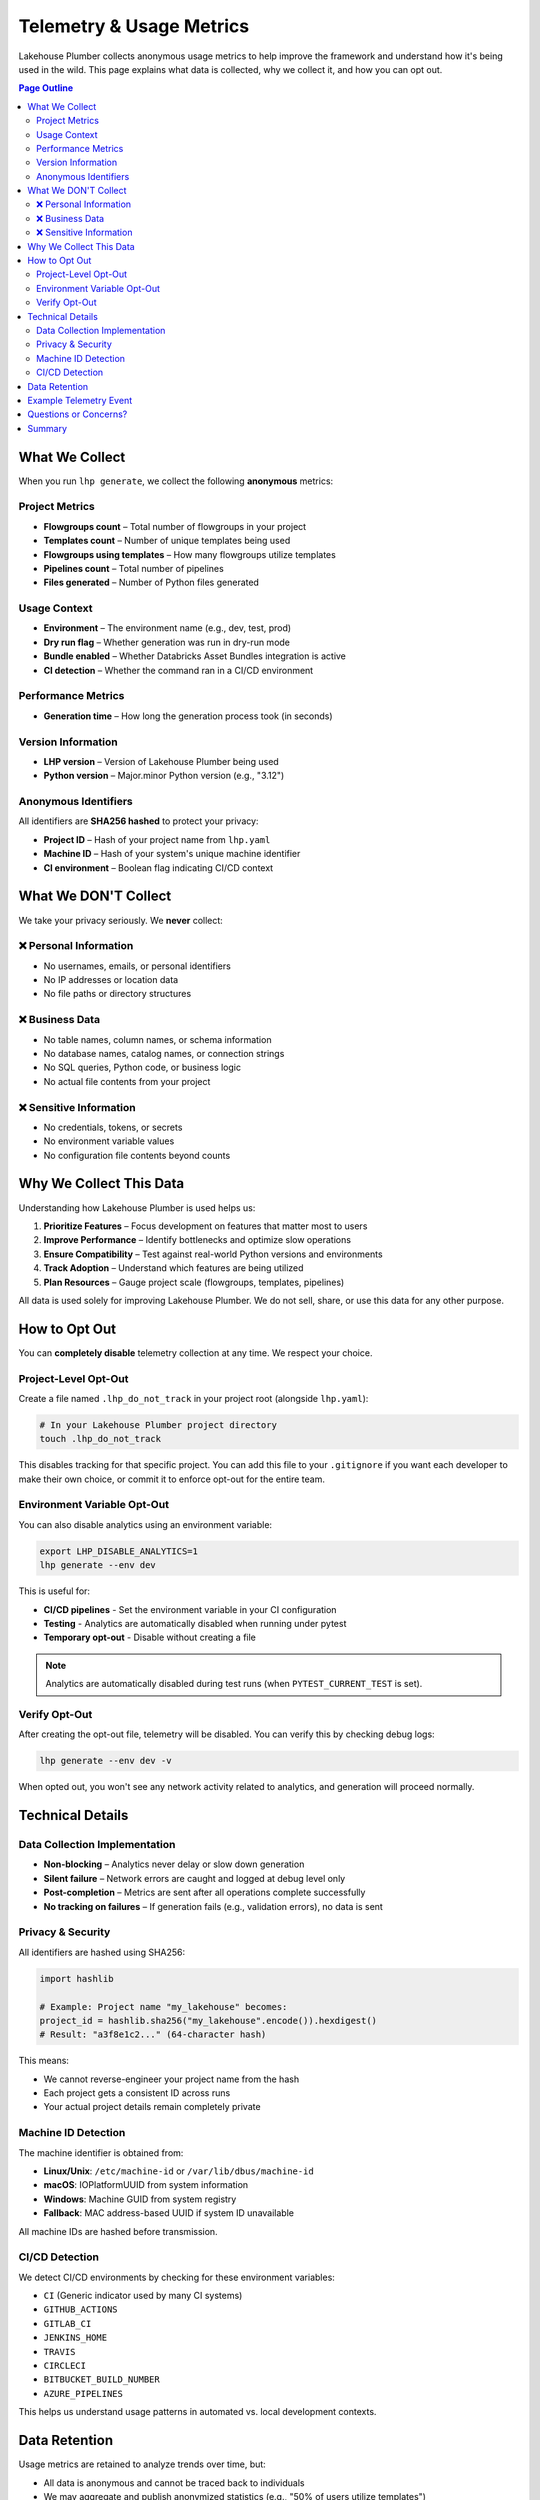 Telemetry & Usage Metrics
==========================

Lakehouse Plumber collects anonymous usage metrics to help improve the framework and understand how it's being used in the wild. This page explains what data is collected, why we collect it, and how you can opt out.

.. contents:: Page Outline
   :depth: 2
   :local:

What We Collect
---------------

When you run ``lhp generate``, we collect the following **anonymous** metrics:

Project Metrics
~~~~~~~~~~~~~~~

- **Flowgroups count** – Total number of flowgroups in your project
- **Templates count** – Number of unique templates being used
- **Flowgroups using templates** – How many flowgroups utilize templates
- **Pipelines count** – Total number of pipelines
- **Files generated** – Number of Python files generated

Usage Context
~~~~~~~~~~~~~

- **Environment** – The environment name (e.g., dev, test, prod)
- **Dry run flag** – Whether generation was run in dry-run mode
- **Bundle enabled** – Whether Databricks Asset Bundles integration is active
- **CI detection** – Whether the command ran in a CI/CD environment

Performance Metrics
~~~~~~~~~~~~~~~~~~~

- **Generation time** – How long the generation process took (in seconds)

Version Information
~~~~~~~~~~~~~~~~~~~

- **LHP version** – Version of Lakehouse Plumber being used
- **Python version** – Major.minor Python version (e.g., "3.12")

Anonymous Identifiers
~~~~~~~~~~~~~~~~~~~~~

All identifiers are **SHA256 hashed** to protect your privacy:

- **Project ID** – Hash of your project name from ``lhp.yaml``
- **Machine ID** – Hash of your system's unique machine identifier
- **CI environment** – Boolean flag indicating CI/CD context

What We DON'T Collect
----------------------

We take your privacy seriously. We **never** collect:

❌ Personal Information
~~~~~~~~~~~~~~~~~~~~~~~

- No usernames, emails, or personal identifiers
- No IP addresses or location data
- No file paths or directory structures

❌ Business Data
~~~~~~~~~~~~~~~~

- No table names, column names, or schema information
- No database names, catalog names, or connection strings
- No SQL queries, Python code, or business logic
- No actual file contents from your project

❌ Sensitive Information
~~~~~~~~~~~~~~~~~~~~~~~~

- No credentials, tokens, or secrets
- No environment variable values
- No configuration file contents beyond counts

Why We Collect This Data
-------------------------

Understanding how Lakehouse Plumber is used helps us:

1. **Prioritize Features** – Focus development on features that matter most to users
2. **Improve Performance** – Identify bottlenecks and optimize slow operations
3. **Ensure Compatibility** – Test against real-world Python versions and environments
4. **Track Adoption** – Understand which features are being utilized
5. **Plan Resources** – Gauge project scale (flowgroups, templates, pipelines)

All data is used solely for improving Lakehouse Plumber. We do not sell, share, or use this data for any other purpose.

How to Opt Out
--------------

You can **completely disable** telemetry collection at any time. We respect your choice.

Project-Level Opt-Out
~~~~~~~~~~~~~~~~~~~~~

Create a file named ``.lhp_do_not_track`` in your project root (alongside ``lhp.yaml``):

.. code-block:: bash

   # In your Lakehouse Plumber project directory
   touch .lhp_do_not_track

This disables tracking for that specific project. You can add this file to your ``.gitignore`` if you want each developer to make their own choice, or commit it to enforce opt-out for the entire team.

Environment Variable Opt-Out
~~~~~~~~~~~~~~~~~~~~~~~~~~~~~

You can also disable analytics using an environment variable:

.. code-block:: bash

   export LHP_DISABLE_ANALYTICS=1
   lhp generate --env dev

This is useful for:

- **CI/CD pipelines** - Set the environment variable in your CI configuration
- **Testing** - Analytics are automatically disabled when running under pytest
- **Temporary opt-out** - Disable without creating a file

.. note::
   Analytics are automatically disabled during test runs (when ``PYTEST_CURRENT_TEST`` is set).

Verify Opt-Out
~~~~~~~~~~~~~~

After creating the opt-out file, telemetry will be disabled. You can verify this by checking debug logs:

.. code-block:: bash

   lhp generate --env dev -v

When opted out, you won't see any network activity related to analytics, and generation will proceed normally.

Technical Details
-----------------

Data Collection Implementation
~~~~~~~~~~~~~~~~~~~~~~~~~~~~~~~

- **Non-blocking** – Analytics never delay or slow down generation
- **Silent failure** – Network errors are caught and logged at debug level only
- **Post-completion** – Metrics are sent after all operations complete successfully
- **No tracking on failures** – If generation fails (e.g., validation errors), no data is sent

Privacy & Security
~~~~~~~~~~~~~~~~~~

All identifiers are hashed using SHA256:

.. code-block:: python

   import hashlib
   
   # Example: Project name "my_lakehouse" becomes:
   project_id = hashlib.sha256("my_lakehouse".encode()).hexdigest()
   # Result: "a3f8e1c2..." (64-character hash)

This means:

- We cannot reverse-engineer your project name from the hash
- Each project gets a consistent ID across runs
- Your actual project details remain completely private

Machine ID Detection
~~~~~~~~~~~~~~~~~~~~

The machine identifier is obtained from:

- **Linux/Unix**: ``/etc/machine-id`` or ``/var/lib/dbus/machine-id``
- **macOS**: IOPlatformUUID from system information
- **Windows**: Machine GUID from system registry
- **Fallback**: MAC address-based UUID if system ID unavailable

All machine IDs are hashed before transmission.

CI/CD Detection
~~~~~~~~~~~~~~~

We detect CI/CD environments by checking for these environment variables:

- ``CI`` (Generic indicator used by many CI systems)
- ``GITHUB_ACTIONS``
- ``GITLAB_CI``
- ``JENKINS_HOME``
- ``TRAVIS``
- ``CIRCLECI``
- ``BITBUCKET_BUILD_NUMBER``
- ``AZURE_PIPELINES``

This helps us understand usage patterns in automated vs. local development contexts.

Data Retention
--------------

Usage metrics are retained to analyze trends over time, but:

- All data is anonymous and cannot be traced back to individuals
- We may aggregate and publish anonymized statistics (e.g., "50% of users utilize templates")
- No raw data is ever published or shared

Example Telemetry Event
-----------------------

Here's what a typical telemetry event looks like:

.. code-block:: json

   {
     "event": "lhp_generate",
     "project_id": "a3f8e1c2d4b5f6a7...",
     "machine_id": "b4c9d7e2f1a8b3c6...",
     "is_ci": false,
     "flowgroups_count": 23,
     "templates_count": 5,
     "flowgroups_using_templates": 18,
     "pipelines_count": 3,
     "files_generated": 23,
     "environment": "dev",
     "dry_run": false,
     "bundle_enabled": true,
     "lhp_version": "0.6.4",
     "python_version": "3.12",
     "generation_time_seconds": 2.34
   }

Questions or Concerns?
----------------------

If you have questions about telemetry, privacy, or data collection:

- **Open an Issue**: `GitHub Issues <https://github.com/Mmodarre/Lakehouse_Plumber/issues>`_
- **Documentation**: This page and our `README <https://github.com/Mmodarre/Lakehouse_Plumber>`_

We're committed to transparency and will answer any questions about what data we collect and how it's used.

Summary
-------

.. list-table::
   :header-rows: 1
   :widths: 30 70

   * - Topic
     - Details
   * - **What's Collected**
     - Anonymous usage metrics: counts, versions, performance timing
   * - **What's NOT Collected**
     - Personal info, business data, credentials, file contents
   * - **Why**
     - Improve LHP features, performance, and compatibility
   * - **How to Opt Out**
     - Create ``.lhp_do_not_track`` file in project root
   * - **Privacy**
     - All identifiers are SHA256 hashed, non-intrusive, silent failure
   * - **When Collected**
     - Only on successful ``lhp generate`` completion

Thank you for helping make Lakehouse Plumber better! 🚀

